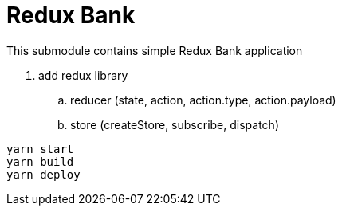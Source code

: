 = Redux Bank

This submodule contains simple Redux Bank application

. add redux library
.. reducer (state, action, action.type, action.payload)
.. store (createStore, subscribe, dispatch)

[source,bash]
yarn start
yarn build
yarn deploy
